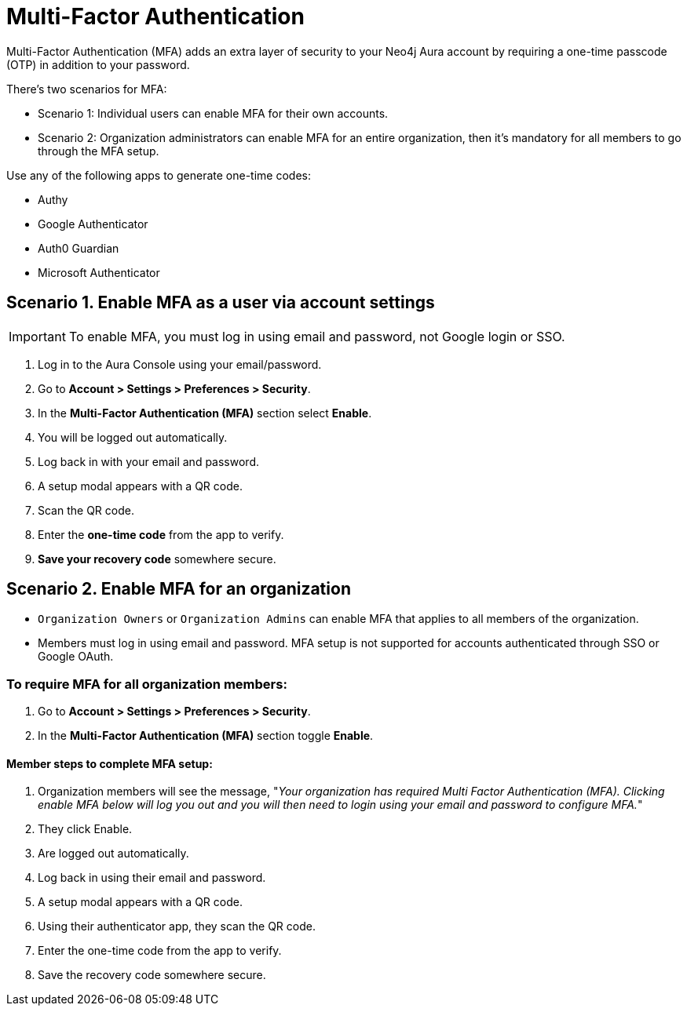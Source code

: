 = Multi-Factor Authentication 

Multi-Factor Authentication (MFA) adds an extra layer of security to your Neo4j Aura account by requiring a one-time passcode (OTP) in addition to your password.

There's two scenarios for MFA:

* Scenario 1: Individual users can enable MFA for their own accounts.
* Scenario 2: Organization administrators can enable MFA for an entire organization, then it's mandatory for all members to go through the MFA setup.

Use any of the following apps to generate one-time codes:

* Authy
* Google Authenticator
* Auth0 Guardian
* Microsoft Authenticator

== Scenario 1. Enable MFA as a user via account settings 

[IMPORTANT]
====
To enable MFA, you must log in using email and password, not Google login or SSO.
====

. Log in to the Aura Console using your email/password.
. Go to *Account > Settings > Preferences > Security*.
. In the *Multi-Factor Authentication (MFA)* section select *Enable*.
. You will be logged out automatically.
. Log back in with your email and password.
. A setup modal appears with a QR code.
. Scan the QR code.
. Enter the *one-time code* from the app to verify.
. *Save your recovery code* somewhere secure.

==  Scenario 2. Enable MFA for an organization 

* `Organization Owners` or `Organization Admins` can enable MFA that applies to all members of the organization.
* Members must log in using email and password. MFA setup is not supported for accounts authenticated through SSO or Google OAuth.

=== To require MFA for all organization members:

. Go to *Account > Settings > Preferences > Security*.
. In the *Multi-Factor Authentication (MFA)* section toggle *Enable*.

==== Member steps to complete MFA setup:

. Organization members will see the message, "_Your organization has required Multi Factor Authentication (MFA). Clicking enable MFA below will log you out and you will then need to login using your email and password to configure MFA._"
. They click Enable.
. Are logged out automatically.
. Log back in using their email and password.
. A setup modal appears with a QR code.
. Using their authenticator app, they scan the QR code.
. Enter the one-time code from the app to verify.
. Save the recovery code somewhere secure.














